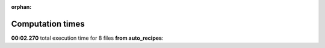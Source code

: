 
:orphan:

.. _sphx_glr_auto_recipes_sg_execution_times:


Computation times
=================
**00:02.270** total execution time for 8 files **from auto_recipes**:

